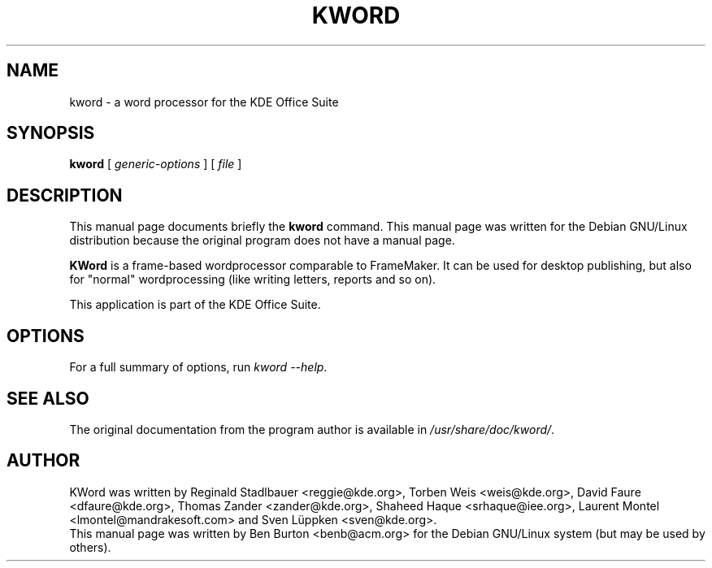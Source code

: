 .\"                                      Hey, EMACS: -*- nroff -*-
.\" First parameter, NAME, should be all caps
.\" Second parameter, SECTION, should be 1-8, maybe w/ subsection
.\" other parameters are allowed: see man(7), man(1)
.TH KWORD 1 "April 30, 2001"
.\" Please adjust this date whenever revising the manpage.
.\"
.\" Some roff macros, for reference:
.\" .nh        disable hyphenation
.\" .hy        enable hyphenation
.\" .ad l      left justify
.\" .ad b      justify to both left and right margins
.\" .nf        disable filling
.\" .fi        enable filling
.\" .br        insert line break
.\" .sp <n>    insert n+1 empty lines
.\" for manpage-specific macros, see man(7)
.SH NAME
kword \- a word processor for the KDE Office Suite
.SH SYNOPSIS
.B kword
.RI "[ " generic-options " ] [ " file " ]"
.SH DESCRIPTION
This manual page documents briefly the
.B kword
command.
This manual page was written for the Debian GNU/Linux distribution
because the original program does not have a manual page.
.PP
\fBKWord\fP is a frame-based wordprocessor comparable to FrameMaker.  It
can be used for desktop publishing, but also for "normal" wordprocessing
(like writing letters, reports and so on).
.PP
This application is part of the KDE Office Suite.
.SH OPTIONS
For a full summary of options, run \fIkword \-\-help\fP.
.SH SEE ALSO
The original documentation from the program author
is available in \fI/usr/share/doc/kword/\fP.
.SH AUTHOR
KWord was written by Reginald Stadlbauer <reggie@kde.org>, Torben Weis
<weis@kde.org>, David Faure <dfaure@kde.org>, Thomas Zander
<zander@kde.org>, Shaheed Haque <srhaque@iee.org>,
Laurent Montel <lmontel@mandrakesoft.com> and Sven Lüppken <sven@kde.org>.
.br
This manual page was written by Ben Burton <benb@acm.org>
for the Debian GNU/Linux system (but may be used by others).
